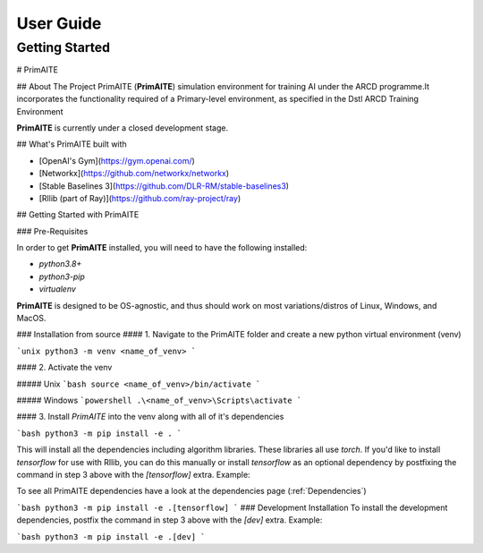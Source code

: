 User Guide
===========

Getting Started
****************

# PrimAITE

## About The Project
PrimAITE (**PrimAITE**) simulation environment for training AI under the ARCD programme.It incorporates the functionality required
of a Primary-level environment, as specified in the Dstl ARCD Training Environment 

**PrimAITE** is currently under a closed development stage. 

## What's PrimAITE built with

- [OpenAI's Gym](https://gym.openai.com/)
- [Networkx](https://github.com/networkx/networkx)
- [Stable Baselines 3](https://github.com/DLR-RM/stable-baselines3)
- [Rllib (part of Ray)](https://github.com/ray-project/ray)


## Getting Started with PrimAITE

### Pre-Requisites

In order to get **PrimAITE** installed, you will need to have the following installed:

- `python3.8+`
- `python3-pip`
- `virtualenv`

**PrimAITE** is designed to be OS-agnostic, and thus should work on most variations/distros of Linux, Windows, and MacOS.

### Installation from source
#### 1. Navigate to the PrimAITE folder and create a new python virtual environment (venv)

```unix
python3 -m venv <name_of_venv>
```

#### 2. Activate the venv

##### Unix
```bash
source <name_of_venv>/bin/activate
```

##### Windows
```powershell
.\<name_of_venv>\Scripts\activate
```

#### 3. Install `PrimAITE` into the venv along with all of it's dependencies

```bash
python3 -m pip install -e .
```

This will install all the dependencies including algorithm libraries. These libraries
all use `torch`. If you'd like to install `tensorflow` for use with Rllib, you can do this manually
or install `tensorflow` as an optional dependency by postfixing the command in step 3 above with the `[tensorflow]` extra. Example:

To see all PrimAITE dependencies have a look at the dependencies page (:ref:`Dependencies`)

```bash
python3 -m pip install -e .[tensorflow]
```
### Development Installation
To install the development dependencies, postfix the command in step 3 above with the `[dev]` extra. Example:

```bash
python3 -m pip install -e .[dev]
```



































